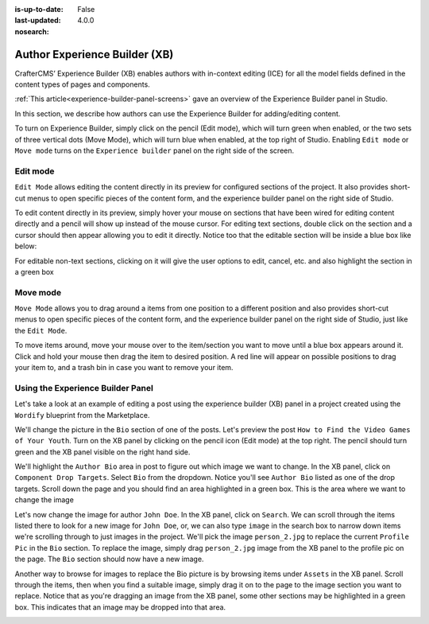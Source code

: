 :is-up-to-date: False
:last-updated: 4.0.0
:nosearch:

.. index:: Author Experience Builder

..  _author-xb:

==============================
Author Experience Builder (XB)
==============================

CrafterCMS’ Experience Builder (XB) enables authors with in-context editing (ICE) for all the model
fields defined in the content types of pages and components.

:ref:`This article<experience-builder-panel-screens>` gave an overview of the Experience
Builder panel in Studio.

In this section, we describe how authors can use the Experience Builder for adding/editing content.

.. image:: /_static/images/content-author/xb-enable-panel.webp
    :alt: Getting Started - XB Panel Enabled
    :width: 85 %
    :align: center

To turn on Experience Builder, simply click on the pencil (Edit mode), which will turn green when enabled,
or the two sets of three vertical dots (Move Mode), which will turn blue when enabled, at the top right of
Studio.  Enabling ``Edit mode`` or ``Move mode``  turns on the ``Experience builder`` panel on the right
side of the screen.

---------
Edit mode
---------

.. image:: /_static/images/content-author/xb-edit-mode.webp
    :alt: Getting Started - XB Edit Mode
    :width: 35 %
    :align: center

``Edit Mode`` allows editing the content directly in its preview for configured sections of the project.
It also provides short-cut menus to open specific pieces of the content form, and the experience builder
panel on the right side of Studio.

To edit content directly in its preview, simply hover your mouse on sections that have been wired for
editing content directly and a pencil will show up instead of the mouse cursor.  For editing text sections,
double click on the section and a cursor should then appear allowing you to edit it directly.  Notice too
that the editable section will be inside a blue box like below:


.. image:: /_static/images/content-author/xb-edit-text-section.webp
    :alt: Getting Started - Edit text content via XB
    :width: 85 %
    :align: center

For editable non-text sections, clicking on it will give the user options to edit, cancel, etc. and also
highlight the section in a green box


.. image:: /_static/images/content-author/xb-edit-non-text-section.webp
    :alt: Getting Started - Edit non-text section via XB
    :width: 85 %
    :align: center

---------
Move mode
---------


.. image:: /_static/images/content-author/xb-move-mode.webp
    :alt: Getting Started - XB Move mode
    :width: 35 %
    :align: center


``Move Mode`` allows you to drag around a items from one position to a different position and also
provides short-cut menus to open specific pieces of the content form, and the experience builder
panel on the right side of Studio, just like the ``Edit Mode``.

To move items around, move your mouse over to the item/section you want to move until a blue box
appears around it.  Click and hold your mouse then drag the item to desired position.  A red line
will appear on possible positions to drag your item to, and a trash bin in case you want to remove
your item.

.. image:: /_static/images/content-author/xb-move-item.webp
    :alt: Getting Started - Move item via XB
    :width: 85 %
    :align: center

----------------------------------
Using the Experience Builder Panel
----------------------------------

Let's take  a look at an example of editing a post using the experience builder (XB) panel in a project
created using the ``Wordify`` blueprint from the Marketplace.

We'll change the picture in the ``Bio`` section of one of the posts. Let's preview the post
``How to Find the Video Games of Your Youth``.  Turn on the XB panel by clicking on the pencil icon
(Edit mode) at the top right.  The pencil should turn green and the XB panel visible on the right
hand side.

We'll highlight the ``Author Bio`` area in post to figure out which image we want to change.  In the
XB panel, click on ``Component Drop Targets``.  Select ``Bio`` from the dropdown.  Notice you'll see
``Author Bio`` listed as one of the drop targets.  Scroll down the page and you should find an area
highlighted in a green box.  This is the area where we want to change the image

.. image:: /_static/images/content-author/xb-drop-target-bio.webp
    :alt: Getting Started - Using XB to display drop target area
    :width: 85 %
    :align: center

Let's now change the image for author ``John Doe``.  In the XB panel, click on ``Search``.  We can
scroll through the items listed there to look for a new image for ``John Doe``, or, we can also type
``image`` in the search box to narrow down items we're scrolling through to just images in the project.
We'll pick the image ``person_2.jpg`` to replace the current ``Profile Pic`` in the ``Bio`` section.
To replace the image, simply drag ``person_2.jpg`` image from the XB panel to the profile pic on the
page.  The ``Bio`` section should now have a new image.

.. image:: /_static/images/content-author/xb-new-pic-bio.webp
    :alt: Getting Started - Bio picture changed via XB
    :width: 85 %
    :align: center

Another way to browse for images to replace the Bio picture is by browsing items under ``Assets`` in
the XB panel.  Scroll through the items, then when you find a suitable image, simply drag it on to the
page to the image section you want to replace.  Notice that as you're dragging an image from the XB panel,
some other sections may be highlighted in a green box.  This indicates that an image may be dropped
into that area.

.. image:: /_static/images/content-author/xb-assets-list.webp
    :alt: Getting Started - Assets list in XB
    :width: 85 %
    :align: center